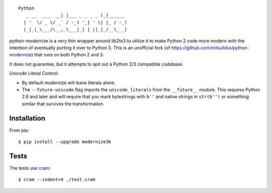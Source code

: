 ::

    Python
       _ __  ___  __| |___ _ _ _ _ (_)______
      | '  \/ _ \/ _` / -_) '_| ' \| |_ / -_)
      |_|_|_\___/\__,_\___|_| |_||_|_/__\___|

.. image:: https://travis-ci.org/myint/python-modernize.png?branch=master
    :target: https://travis-ci.org/myint/python-modernize
    :alt: Build status

python-modernize is a very thin wrapper around lib2to3 to utilize it to make
Python 2 code more modern with the intention of eventually porting it over to
Python 3. This is an unofficial fork (of
https://github.com/mitsuhiko/python-modernize) that runs on both Python 2 and
3.

It does not guarantee, but it attempts to spit out a Python 2/3
compatible codebase.

Unicode Literal Control:

- By default modernize will leave literals alone.
- The ``--future-unicode`` flag imports the ``unicode_literals`` from the
  ``__future__`` module. This requires Python 2.6 and later and will require
  that you mark bytestrings with ``b''`` and native strings in ``str(b'')`` or
  something similar that survives the transformation.


Installation
------------

From pip::

    $ pip install --upgrade modernize3k


Tests
-----

The tests use cram_::

    $ cram --indent=4 ./test.cram

.. _cram: https://pypi.python.org/pypi/cram
